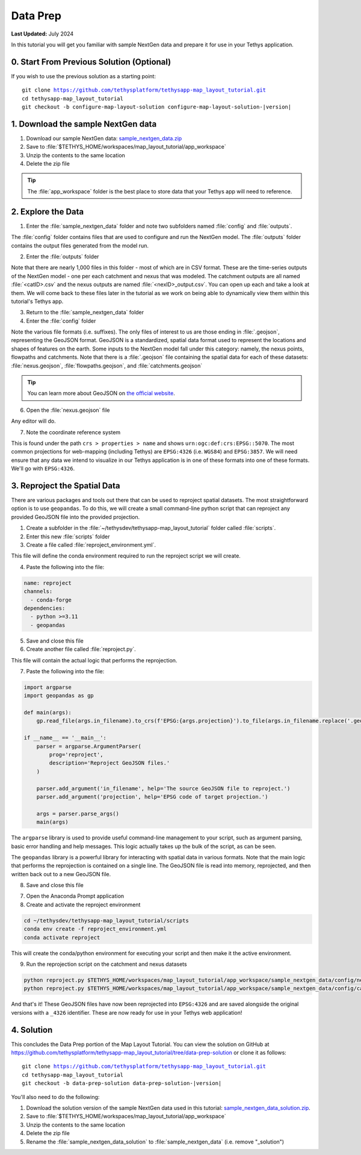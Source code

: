 *********
Data Prep
*********

**Last Updated:** July 2024

In this tutorial you will get you familiar with sample NextGen data and prepare it for use in your Tethys application.

0. Start From Previous Solution (Optional)
==========================================

If you wish to use the previous solution as a starting point:

.. parsed-literal::

    git clone https://github.com/tethysplatform/tethysapp-map_layout_tutorial.git
    cd tethysapp-map_layout_tutorial
    git checkout -b configure-map-layout-solution configure-map-layout-solution-|version|

1. Download the sample NextGen data
===================================

1. Download our sample NextGen data: `sample_nextgen_data.zip <https://drive.google.com/file/d/10Q960TiHNer-6cwjPYN_t4KsOX2917Hl/view?usp=share_link>`_
2. Save to :file:`$TETHYS_HOME/workspaces/map_layout_tutorial/app_workspace`
3. Unzip the contents to the same location
4. Delete the zip file

.. tip::
  
  The :file:`app_workspace` folder is the best place to store data that your Tethys app will need to reference.

2. Explore the Data
===================

1. Enter the :file:`sample_nextgen_data` folder and note two subfolders named :file:`config` and :file:`outputs`. 

The :file:`config` folder contains files that are used to configure and run the NextGen model. The :file:`outputs` folder contains the output files generated from the model run.

2. Enter the :file:`outputs` folder

Note that there are nearly 1,000 files in this folder - most of which are in CSV format. These are the time-series outputs of the NextGen model - one per each catchment and nexus that was modeled. The catchment outputs are all named :file:`<catID>.csv` and the nexus outputs are named :file:`<nexID>_output.csv`. You can open up each and take a look at them. We will come back to these files later in the tutorial as we work on being able to dynamically view them within this tutorial's Tethys app.

3. Return to the :file:`sample_nextgen_data` folder

4. Enter the :file:`config` folder

Note the various file formats (i.e. suffixes). The only files of interest to us are those ending in :file:`.geojson`, representing the GeoJSON format. GeoJSON is a standardized, spatial data format used to represent the locations and shapes of features on the earth. Some inputs to the NextGen model fall under this category: namely, the nexus points, flowpaths and catchments. Note that there is a :file:`.geojson` file containing the spatial data for each of these datasets: :file:`nexus.geojson`, :file:`flowpaths.geojson`, and :file:`catchments.geojson`

.. tip::

  You can learn more about GeoJSON on `the official website <https://geojson.org/>`_.

6. Open the :file:`nexus.geojson` file

Any editor will do. 

7. Note the coordinate reference system

This is found under the path ``crs > properties > name`` and shows ``urn:ogc:def:crs:EPSG::5070``. The most common projections for web-mapping (including Tethys) are ``EPSG:4326`` (i.e. ``WGS84``) and ``EPSG:3857``. We will need ensure that any data we intend to visualize in our Tethys application is in one of these formats into one of these formats. We'll go with ``EPSG:4326``.

3. Reproject the Spatial Data
=============================

There are various packages and tools out there that can be used to reproject spatial datasets. The most straightforward option is to use ``geopandas``. To do this, we will create a small command-line python script that can reproject any provided GeoJSON file into the provided projection.

1. Create a subfolder in the :file:`~/tethysdev/tethysapp-map_layout_tutorial` folder called :file:`scripts`.

2. Enter this new :file:`scripts` folder

3. Create a file called :file:`reproject_environment.yml`.

This file will define the conda environment required to run the reproject script we will create.

4. Paste the following into the file:

.. code-block:: yaml

  name: reproject
  channels:
    - conda-forge
  dependencies:
    - python >=3.11
    - geopandas

5. Save and close this file

6. Create another file called :file:`reproject.py`.

This file will contain the actual logic that performs the reprojection.

7. Paste the following into the file:

.. code-block:: python

  import argparse
  import geopandas as gp

  def main(args):
      gp.read_file(args.in_filename).to_crs(f'EPSG:{args.projection}').to_file(args.in_filename.replace('.geojson', f'_{args.projection}.geojson'))

  if __name__ == '__main__':
      parser = argparse.ArgumentParser(
          prog='reproject',
          description='Reproject GeoJSON files.'
      )

      parser.add_argument('in_filename', help='The source GeoJSON file to reproject.')
      parser.add_argument('projection', help='EPSG code of target projection.')

      args = parser.parse_args()
      main(args)

The ``argparse`` library is used to provide useful command-line management to your script, such as argument parsing, basic error handling and help messages. This logic actually takes up the bulk of the script, as can be seen.

The ``geopandas`` library is a powerful library for interacting with spatial data in various formats. Note that the main logic that performs the reprojection is contained on a single line. The GeoJSON file is read into memory, reprojected, and then written back out to a new GeoJSON file.

8. Save and close this file

7. Open the Anaconda Prompt application

8. Create and activate the reproject environment

.. code-block:: bash

  cd ~/tethysdev/tethysapp-map_layout_tutorial/scripts
  conda env create -f reproject_environment.yml
  conda activate reproject

This will create the conda/python environment for executing your script and then make it the active environment.

9. Run the reprojection script on the catchment and nexus datasets

.. code-block:: bash

  python reproject.py $TETHYS_HOME/workspaces/map_layout_tutorial/app_workspace/sample_nextgen_data/config/nexus.geojson 4326
  python reproject.py $TETHYS_HOME/workspaces/map_layout_tutorial/app_workspace/sample_nextgen_data/config/catchments.geojson 4326

And that's it! These GeoJSON files have now been reprojected into ``EPSG:4326`` and are saved alongside the original versions with a ``_4326`` identifier. These are now ready for use in your Tethys web application!

4. Solution
===========

This concludes the Data Prep portion of the Map Layout Tutorial. You can view the solution on GitHub at `<https://github.com/tethysplatform/tethysapp-map_layout_tutorial/tree/data-prep-solution>`_ or clone it as follows:

.. parsed-literal::

    git clone https://github.com/tethysplatform/tethysapp-map_layout_tutorial.git
    cd tethysapp-map_layout_tutorial
    git checkout -b data-prep-solution data-prep-solution-|version|

You'll also need to do the following:

1. Download the solution version of the sample NextGen data used in this tutorial: `sample_nextgen_data_solution.zip <https://drive.google.com/file/d/1HA6fF_EdGtiE5ceKF0wH2H8GDElMA3zM/view?usp=share_link>`_.
2. Save to :file:`$TETHYS_HOME/workspaces/map_layout_tutorial/app_workspace`
3. Unzip the contents to the same location
4. Delete the zip file
5. Rename the :file:`sample_nextgen_data_solution` to :file:`sample_nextgen_data` (i.e. remove "_solution")
